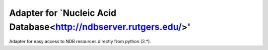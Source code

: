 Adapter for `Nucleic Acid Database<http://ndbserver.rutgers.edu/>'
==================================================================

Adapter for easy access to NDB resources directly from python (3.*).
